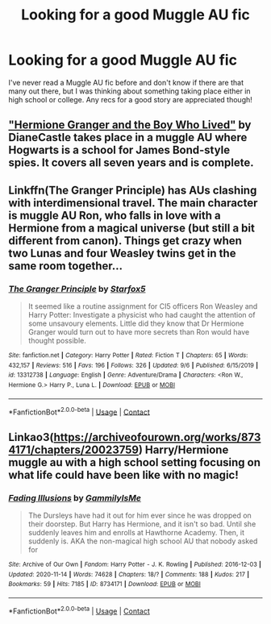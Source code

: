 #+TITLE: Looking for a good Muggle AU fic

* Looking for a good Muggle AU fic
:PROPERTIES:
:Author: lizeeann
:Score: 1
:DateUnix: 1600631197.0
:DateShort: 2020-Sep-20
:FlairText: Request
:END:
I've never read a Muggle AU fic before and don't know if there are that many out there, but I was thinking about something taking place either in high school or college. Any recs for a good story are appreciated though!


** [[https://www.tthfanfic.org/story.php?no=30822]["Hermione Granger and the Boy Who Lived"]] by DianeCastle takes place in a muggle AU where Hogwarts is a school for James Bond-style spies. It covers all seven years and is complete.
:PROPERTIES:
:Author: Starfox5
:Score: 3
:DateUnix: 1600632249.0
:DateShort: 2020-Sep-20
:END:


** Linkffn(The Granger Principle) has AUs clashing with interdimensional travel. The main character is muggle AU Ron, who falls in love with a Hermione from a magical universe (but still a bit different from canon). Things get crazy when two Lunas and four Weasley twins get in the same room together...
:PROPERTIES:
:Author: 15_Redstones
:Score: 2
:DateUnix: 1600635197.0
:DateShort: 2020-Sep-21
:END:

*** [[https://www.fanfiction.net/s/13312738/1/][*/The Granger Principle/*]] by [[https://www.fanfiction.net/u/2548648/Starfox5][/Starfox5/]]

#+begin_quote
  It seemed like a routine assignment for CI5 officers Ron Weasley and Harry Potter: Investigate a physicist who had caught the attention of some unsavoury elements. Little did they know that Dr Hermione Granger would turn out to have more secrets than Ron would have thought possible.
#+end_quote

^{/Site/:} ^{fanfiction.net} ^{*|*} ^{/Category/:} ^{Harry} ^{Potter} ^{*|*} ^{/Rated/:} ^{Fiction} ^{T} ^{*|*} ^{/Chapters/:} ^{65} ^{*|*} ^{/Words/:} ^{432,157} ^{*|*} ^{/Reviews/:} ^{516} ^{*|*} ^{/Favs/:} ^{196} ^{*|*} ^{/Follows/:} ^{326} ^{*|*} ^{/Updated/:} ^{9/6} ^{*|*} ^{/Published/:} ^{6/15/2019} ^{*|*} ^{/id/:} ^{13312738} ^{*|*} ^{/Language/:} ^{English} ^{*|*} ^{/Genre/:} ^{Adventure/Drama} ^{*|*} ^{/Characters/:} ^{<Ron} ^{W.,} ^{Hermione} ^{G.>} ^{Harry} ^{P.,} ^{Luna} ^{L.} ^{*|*} ^{/Download/:} ^{[[http://www.ff2ebook.com/old/ffn-bot/index.php?id=13312738&source=ff&filetype=epub][EPUB]]} ^{or} ^{[[http://www.ff2ebook.com/old/ffn-bot/index.php?id=13312738&source=ff&filetype=mobi][MOBI]]}

--------------

*FanfictionBot*^{2.0.0-beta} | [[https://github.com/FanfictionBot/reddit-ffn-bot/wiki/Usage][Usage]] | [[https://www.reddit.com/message/compose?to=tusing][Contact]]
:PROPERTIES:
:Author: FanfictionBot
:Score: 1
:DateUnix: 1600635215.0
:DateShort: 2020-Sep-21
:END:


** Linkao3([[https://archiveofourown.org/works/8734171/chapters/20023759]]) Harry/Hermione muggle au with a high school setting focusing on what life could have been like with no magic!
:PROPERTIES:
:Author: gammily
:Score: 1
:DateUnix: 1609272942.0
:DateShort: 2020-Dec-29
:END:

*** [[https://archiveofourown.org/works/8734171][*/Fading Illusions/*]] by [[https://www.archiveofourown.org/users/GammilyIsMe/pseuds/GammilyIsMe][/GammilyIsMe/]]

#+begin_quote
  The Dursleys have had it out for him ever since he was dropped on their doorstep. But Harry has Hermione, and it isn't so bad. Until she suddenly leaves him and enrolls at Hawthorne Academy. Then, it suddenly is. AKA the non-magical high school AU that nobody asked for
#+end_quote

^{/Site/:} ^{Archive} ^{of} ^{Our} ^{Own} ^{*|*} ^{/Fandom/:} ^{Harry} ^{Potter} ^{-} ^{J.} ^{K.} ^{Rowling} ^{*|*} ^{/Published/:} ^{2016-12-03} ^{*|*} ^{/Updated/:} ^{2020-11-14} ^{*|*} ^{/Words/:} ^{74628} ^{*|*} ^{/Chapters/:} ^{18/?} ^{*|*} ^{/Comments/:} ^{188} ^{*|*} ^{/Kudos/:} ^{217} ^{*|*} ^{/Bookmarks/:} ^{59} ^{*|*} ^{/Hits/:} ^{7185} ^{*|*} ^{/ID/:} ^{8734171} ^{*|*} ^{/Download/:} ^{[[https://archiveofourown.org/downloads/8734171/Fading%20Illusions.epub?updated_at=1605885884][EPUB]]} ^{or} ^{[[https://archiveofourown.org/downloads/8734171/Fading%20Illusions.mobi?updated_at=1605885884][MOBI]]}

--------------

*FanfictionBot*^{2.0.0-beta} | [[https://github.com/FanfictionBot/reddit-ffn-bot/wiki/Usage][Usage]] | [[https://www.reddit.com/message/compose?to=tusing][Contact]]
:PROPERTIES:
:Author: FanfictionBot
:Score: 1
:DateUnix: 1609272959.0
:DateShort: 2020-Dec-29
:END:
